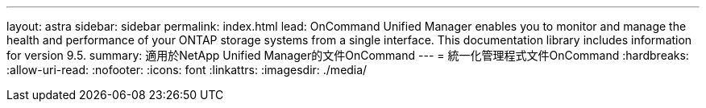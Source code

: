 ---
layout: astra 
sidebar: sidebar 
permalink: index.html 
lead: OnCommand Unified Manager enables you to monitor and manage the health and performance of your ONTAP storage systems from a single interface. This documentation library includes information for version 9.5. 
summary: 適用於NetApp Unified Manager的文件OnCommand 
---
= 統一化管理程式文件OnCommand
:hardbreaks:
:allow-uri-read: 
:nofooter: 
:icons: font
:linkattrs: 
:imagesdir: ./media/


